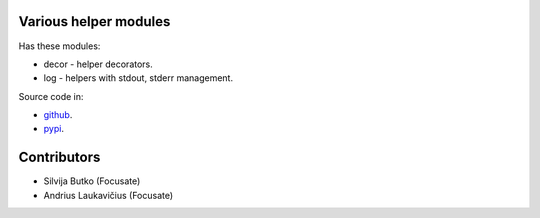 Various helper modules
======================

Has these modules:

* decor - helper decorators.
* log - helpers with stdout, stderr management.

Source code in:

* `github <https://github.com/focusate/footil/>`_.
* `pypi <https://pypi.org/project/footil/>`_.

Contributors
============

* Silvija Butko (Focusate)
* Andrius Laukavičius (Focusate)
